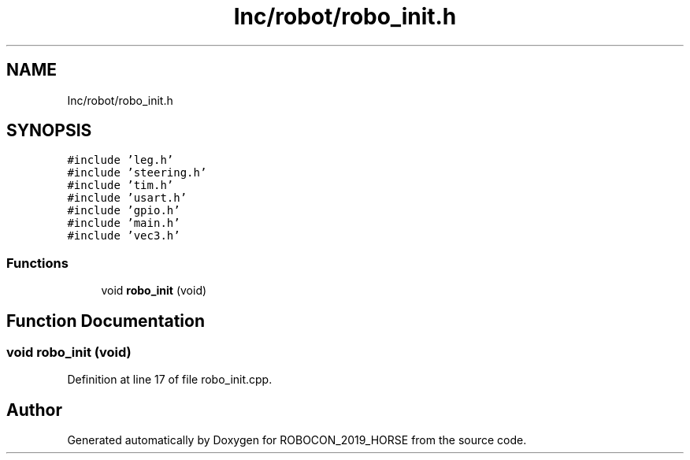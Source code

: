 .TH "Inc/robot/robo_init.h" 3 "Sun May 12 2019" "ROBOCON_2019_HORSE" \" -*- nroff -*-
.ad l
.nh
.SH NAME
Inc/robot/robo_init.h
.SH SYNOPSIS
.br
.PP
\fC#include 'leg\&.h'\fP
.br
\fC#include 'steering\&.h'\fP
.br
\fC#include 'tim\&.h'\fP
.br
\fC#include 'usart\&.h'\fP
.br
\fC#include 'gpio\&.h'\fP
.br
\fC#include 'main\&.h'\fP
.br
\fC#include 'vec3\&.h'\fP
.br

.SS "Functions"

.in +1c
.ti -1c
.RI "void \fBrobo_init\fP (void)"
.br
.in -1c
.SH "Function Documentation"
.PP 
.SS "void robo_init (void)"

.PP
Definition at line 17 of file robo_init\&.cpp\&.
.SH "Author"
.PP 
Generated automatically by Doxygen for ROBOCON_2019_HORSE from the source code\&.
